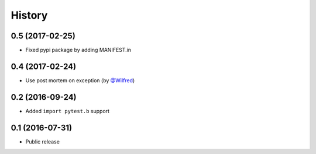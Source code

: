 History
-------

0.5 (2017-02-25)
++++++++++++++++

- Fixed pypi package by adding MANIFEST.in

0.4 (2017-02-24)
++++++++++++++++

- Use post mortem on exception (by `@Wilfred <https://github.com/Wilfred>`_)

0.2 (2016-09-24)
++++++++++++++++

- Added ``import pytest.b`` support

0.1 (2016-07-31)
++++++++++++++++

- Public release